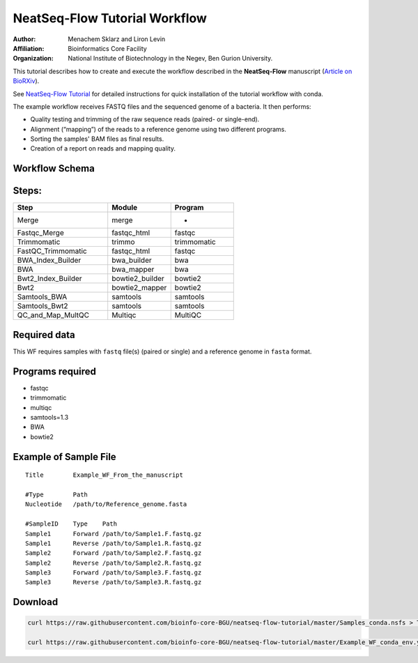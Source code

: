 NeatSeq-Flow Tutorial Workflow
----------------------------------------------------------------

:Author: Menachem Sklarz and Liron Levin
:Affiliation: Bioinformatics Core Facility
:Organization: National Institute of Biotechnology in the Negev, Ben Gurion University.

This tutorial describes how to create and execute the workflow described in the **NeatSeq-Flow** manuscript
(`Article on BioRXiv <https://www.biorxiv.org/content/early/2018/12/18/173005>`_).

See `NeatSeq-Flow Tutorial <https://neatseq-flow3.readthedocs.io/en/latest/Tutorial.html>`_ for detailed instructions for quick installation of the tutorial workflow with conda.

The example workflow receives FASTQ files and the sequenced genome of a bacteria. It then performs:

* Quality testing and trimming of the raw sequence reads (paired- or single-end).
* Alignment (“mapping”) of the reads to a reference genome using two different programs.
* Sorting the samples' BAM files as final results.
* Creation of a report on reads and mapping quality.


Workflow Schema
~~~~~~~~~~~~~~~~~~~~~~

.. image:: Tutorial.png
   :alt: Example Workflow DAG

Steps:
~~~~~~~


.. csv-table::
    :header: "Step", "Module", "Program"
    :widths: 15, 10, 10

    "Merge","merge","-"
    "Fastqc_Merge","fastqc_html","fastqc"
    "Trimmomatic","trimmo","trimmomatic"
    "FastQC_Trimmomatic","fastqc_html","fastqc"
    "BWA_Index_Builder","bwa_builder","bwa"
    "BWA","bwa_mapper","bwa"
    "Bwt2_Index_Builder","bowtie2_builder","bowtie2"
    "Bwt2","bowtie2_mapper","bowtie2"
    "Samtools_BWA","samtools","samtools"
    "Samtools_Bwt2","samtools","samtools"
    "QC_and_Map_MultQC","Multiqc","MultiQC"


Required data
~~~~~~~~~~~~~~~~

This WF requires samples with ``fastq`` file(s) (paired or single) and a reference genome in ``fasta`` format.


Programs required
~~~~~~~~~~~~~~~~~~


* fastqc
* trimmomatic
* multiqc
* samtools=1.3
* BWA
* bowtie2


Example of Sample File
~~~~~~~~~~~~~~~~~~~~~~

::

   Title	Example_WF_From_the_manuscript

   #Type	Path
   Nucleotide	/path/to/Reference_genome.fasta

   #SampleID	Type	Path
   Sample1	Forward	/path/to/Sample1.F.fastq.gz
   Sample1	Reverse	/path/to/Sample1.R.fastq.gz
   Sample2	Forward	/path/to/Sample2.F.fastq.gz
   Sample2	Reverse	/path/to/Sample2.R.fastq.gz
   Sample3	Forward	/path/to/Sample3.F.fastq.gz
   Sample3	Reverse	/path/to/Sample3.R.fastq.gz


Download
~~~~~~~~~

.. code-block:: bash

   curl https://raw.githubusercontent.com/bioinfo-core-BGU/neatseq-flow-tutorial/master/Samples_conda.nsfs > Tutorial_Samples_file.nsfs

   curl https://raw.githubusercontent.com/bioinfo-core-BGU/neatseq-flow-tutorial/master/Example_WF_conda_env.yaml > Tutorial_Parameter_file.yaml

